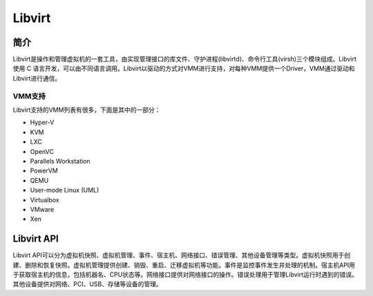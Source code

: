 Libvirt
========================================

简介
----------------------------------------
Libvirt是操作和管理虚拟机的一套工具，由实现管理接口的库文件、守护进程(libvirtd)、命令行工具(virsh)三个模块组成。Libvirt使用 C 语言开发，可以由不同语言调用。Libvirt以驱动的方式对VMM进行支持，对每种VMM提供一个Driver，VMM通过驱动和Libvirt进行通信。

VMM支持
~~~~~~~~~~~~~~~~~~~~~~~~~~~~~~~~~~~~~~~~
Libvirt支持的VMM列表有很多，下面是其中的一部分：

- Hyper-V
- KVM
- LXC
- OpenVC
- Parallels Workstation
- PowerVM
- QEMU
- User-mode Linux (UML)
- Virtualbox
- VMware
- Xen

Libvirt API
----------------------------------------
Libvirt API可以分为虚拟机快照、虚拟机管理、事件、宿主机、网络接口、错误管理、其他设备管理等类型。虚拟机快照用于创建、删除和恢复快照。虚拟机管理提供创建、销毁、重启、迁移虚拟机等功能。事件是监控事件发生并处理的机制。宿主机API用于获取宿主机的信息，包括机器名、CPU状态等。网络接口提供对网络接口的操作。错误处理用于管理Libvirt运行时遇到的错误。其他设备提供对网络、PCI、USB、存储等设备的管理。
